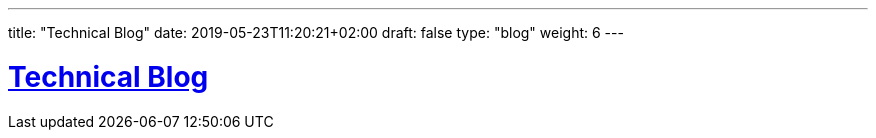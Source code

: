 ---
title: "Technical Blog"
date: 2019-05-23T11:20:21+02:00
draft: false
type: "blog"
weight: 6
---

:linkattrs:
:sectlinks:

= Technical Blog
:sectnums:
:toc: left
toc::[]
:toc-title: Technical Blog
:keywords: Technical Blog Documentation
:icons: font
:imagesdir: /images/docs/

